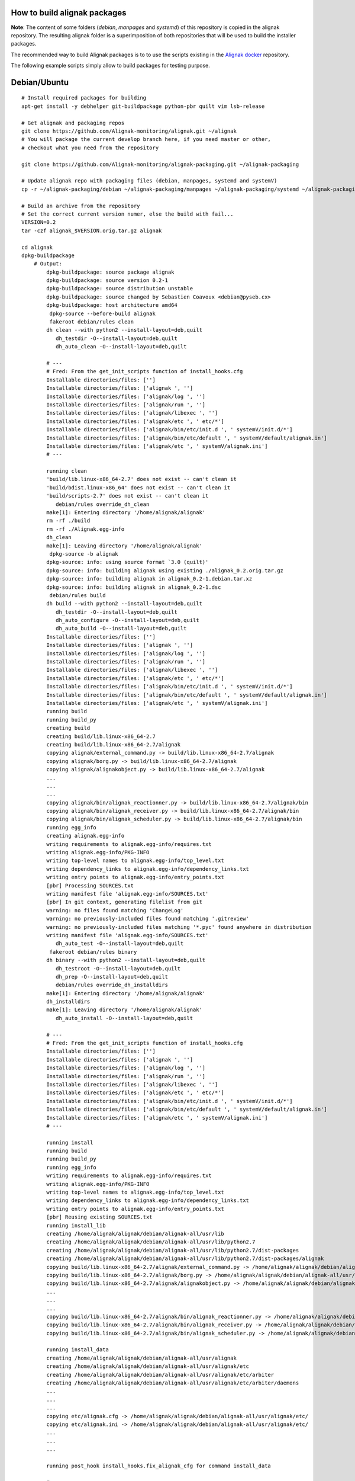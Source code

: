 How to build alignak packages
=============================

**Note**: The content of some folders (*debian*, *manpages* and *systemd*) of this repository is copied in the alignak repository. The resulting alignak folder is a superimposition of both repositories that will be used to build the installer packages.

The recommended way to build Alignak packages is to to use the scripts existing in the `Alignak docker`_ repository.

.. _Alignak docker: https://github.com/Alignak-monitoring/alignak-docker

The following example scripts simply allow to build packages for testing purpose.

Debian/Ubuntu 
=============

::

    # Install required packages for building
    apt-get install -y debhelper git-buildpackage python-pbr quilt vim lsb-release

    # Get alignak and packaging repos
    git clone https://github.com/Alignak-monitoring/alignak.git ~/alignak
    # You will package the current develop branch here, if you need master or other,
    # checkout what you need from the repository

    git clone https://github.com/Alignak-monitoring/alignak-packaging.git ~/alignak-packaging

    # Update alignak repo with packaging files (debian, manpages, systemd and systemV)
    cp -r ~/alignak-packaging/debian ~/alignak-packaging/manpages ~/alignak-packaging/systemd ~/alignak-packaging/systemV ~/alignak

    # Build an archive from the repository
    # Set the correct current version numer, else the build with fail...
    VERSION=0.2
    tar -czf alignak_$VERSION.orig.tar.gz alignak

    cd alignak
    dpkg-buildpackage
        # Output:
            dpkg-buildpackage: source package alignak
            dpkg-buildpackage: source version 0.2-1
            dpkg-buildpackage: source distribution unstable
            dpkg-buildpackage: source changed by Sebastien Coavoux <debian@pyseb.cx>
            dpkg-buildpackage: host architecture amd64
             dpkg-source --before-build alignak
             fakeroot debian/rules clean
            dh clean --with python2 --install-layout=deb,quilt
               dh_testdir -O--install-layout=deb,quilt
               dh_auto_clean -O--install-layout=deb,quilt

            # ---
            # Fred: From the get_init_scripts function of install_hooks.cfg
            Installable directories/files: ['']
            Installable directories/files: ['alignak ', '']
            Installable directories/files: ['alignak/log ', '']
            Installable directories/files: ['alignak/run ', '']
            Installable directories/files: ['alignak/libexec ', '']
            Installable directories/files: ['alignak/etc ', ' etc/*']
            Installable directories/files: ['alignak/bin/etc/init.d ', ' systemV/init.d/*']
            Installable directories/files: ['alignak/bin/etc/default ', ' systemV/default/alignak.in']
            Installable directories/files: ['alignak/etc ', ' systemV/alignak.ini']
            # ---

            running clean
            'build/lib.linux-x86_64-2.7' does not exist -- can't clean it
            'build/bdist.linux-x86_64' does not exist -- can't clean it
            'build/scripts-2.7' does not exist -- can't clean it
               debian/rules override_dh_clean
            make[1]: Entering directory '/home/alignak/alignak'
            rm -rf ./build
            rm -rf ./Alignak.egg-info
            dh_clean
            make[1]: Leaving directory '/home/alignak/alignak'
             dpkg-source -b alignak
            dpkg-source: info: using source format `3.0 (quilt)'
            dpkg-source: info: building alignak using existing ./alignak_0.2.orig.tar.gz
            dpkg-source: info: building alignak in alignak_0.2-1.debian.tar.xz
            dpkg-source: info: building alignak in alignak_0.2-1.dsc
             debian/rules build
            dh build --with python2 --install-layout=deb,quilt
               dh_testdir -O--install-layout=deb,quilt
               dh_auto_configure -O--install-layout=deb,quilt
               dh_auto_build -O--install-layout=deb,quilt
            Installable directories/files: ['']
            Installable directories/files: ['alignak ', '']
            Installable directories/files: ['alignak/log ', '']
            Installable directories/files: ['alignak/run ', '']
            Installable directories/files: ['alignak/libexec ', '']
            Installable directories/files: ['alignak/etc ', ' etc/*']
            Installable directories/files: ['alignak/bin/etc/init.d ', ' systemV/init.d/*']
            Installable directories/files: ['alignak/bin/etc/default ', ' systemV/default/alignak.in']
            Installable directories/files: ['alignak/etc ', ' systemV/alignak.ini']
            running build
            running build_py
            creating build
            creating build/lib.linux-x86_64-2.7
            creating build/lib.linux-x86_64-2.7/alignak
            copying alignak/external_command.py -> build/lib.linux-x86_64-2.7/alignak
            copying alignak/borg.py -> build/lib.linux-x86_64-2.7/alignak
            copying alignak/alignakobject.py -> build/lib.linux-x86_64-2.7/alignak
            ...
            ...
            ...
            copying alignak/bin/alignak_reactionner.py -> build/lib.linux-x86_64-2.7/alignak/bin
            copying alignak/bin/alignak_receiver.py -> build/lib.linux-x86_64-2.7/alignak/bin
            copying alignak/bin/alignak_scheduler.py -> build/lib.linux-x86_64-2.7/alignak/bin
            running egg_info
            creating alignak.egg-info
            writing requirements to alignak.egg-info/requires.txt
            writing alignak.egg-info/PKG-INFO
            writing top-level names to alignak.egg-info/top_level.txt
            writing dependency_links to alignak.egg-info/dependency_links.txt
            writing entry points to alignak.egg-info/entry_points.txt
            [pbr] Processing SOURCES.txt
            writing manifest file 'alignak.egg-info/SOURCES.txt'
            [pbr] In git context, generating filelist from git
            warning: no files found matching 'ChangeLog'
            warning: no previously-included files found matching '.gitreview'
            warning: no previously-included files matching '*.pyc' found anywhere in distribution
            writing manifest file 'alignak.egg-info/SOURCES.txt'
               dh_auto_test -O--install-layout=deb,quilt
             fakeroot debian/rules binary
            dh binary --with python2 --install-layout=deb,quilt
               dh_testroot -O--install-layout=deb,quilt
               dh_prep -O--install-layout=deb,quilt
               debian/rules override_dh_installdirs
            make[1]: Entering directory '/home/alignak/alignak'
            dh_installdirs
            make[1]: Leaving directory '/home/alignak/alignak'
               dh_auto_install -O--install-layout=deb,quilt

            # ---
            # Fred: From the get_init_scripts function of install_hooks.cfg
            Installable directories/files: ['']
            Installable directories/files: ['alignak ', '']
            Installable directories/files: ['alignak/log ', '']
            Installable directories/files: ['alignak/run ', '']
            Installable directories/files: ['alignak/libexec ', '']
            Installable directories/files: ['alignak/etc ', ' etc/*']
            Installable directories/files: ['alignak/bin/etc/init.d ', ' systemV/init.d/*']
            Installable directories/files: ['alignak/bin/etc/default ', ' systemV/default/alignak.in']
            Installable directories/files: ['alignak/etc ', ' systemV/alignak.ini']
            # ---

            running install
            running build
            running build_py
            running egg_info
            writing requirements to alignak.egg-info/requires.txt
            writing alignak.egg-info/PKG-INFO
            writing top-level names to alignak.egg-info/top_level.txt
            writing dependency_links to alignak.egg-info/dependency_links.txt
            writing entry points to alignak.egg-info/entry_points.txt
            [pbr] Reusing existing SOURCES.txt
            running install_lib
            creating /home/alignak/alignak/debian/alignak-all/usr/lib
            creating /home/alignak/alignak/debian/alignak-all/usr/lib/python2.7
            creating /home/alignak/alignak/debian/alignak-all/usr/lib/python2.7/dist-packages
            creating /home/alignak/alignak/debian/alignak-all/usr/lib/python2.7/dist-packages/alignak
            copying build/lib.linux-x86_64-2.7/alignak/external_command.py -> /home/alignak/alignak/debian/alignak-all/usr/lib/python2.7/dist-packages/alignak
            copying build/lib.linux-x86_64-2.7/alignak/borg.py -> /home/alignak/alignak/debian/alignak-all/usr/lib/python2.7/dist-packages/alignak
            copying build/lib.linux-x86_64-2.7/alignak/alignakobject.py -> /home/alignak/alignak/debian/alignak-all/usr/lib/python2.7/dist-packages/alignak
            ...
            ...
            ...
            copying build/lib.linux-x86_64-2.7/alignak/bin/alignak_reactionner.py -> /home/alignak/alignak/debian/alignak-all/usr/lib/python2.7/dist-packages/alignak/bin
            copying build/lib.linux-x86_64-2.7/alignak/bin/alignak_receiver.py -> /home/alignak/alignak/debian/alignak-all/usr/lib/python2.7/dist-packages/alignak/bin
            copying build/lib.linux-x86_64-2.7/alignak/bin/alignak_scheduler.py -> /home/alignak/alignak/debian/alignak-all/usr/lib/python2.7/dist-packages/alignak/bin

            running install_data
            creating /home/alignak/alignak/debian/alignak-all/usr/alignak
            creating /home/alignak/alignak/debian/alignak-all/usr/alignak/etc
            creating /home/alignak/alignak/debian/alignak-all/usr/alignak/etc/arbiter
            creating /home/alignak/alignak/debian/alignak-all/usr/alignak/etc/arbiter/daemons
            ...
            ...
            ...
            copying etc/alignak.cfg -> /home/alignak/alignak/debian/alignak-all/usr/alignak/etc/
            copying etc/alignak.ini -> /home/alignak/alignak/debian/alignak-all/usr/alignak/etc/
            ...
            ...
            ...

            running post_hook install_hooks.fix_alignak_cfg for command install_data

            # ---
            # Fred: From the fix_alignak_cfg function of install_hooks.cfg
            ========================================================================================================
            Alignak installation directory: /home/alignak/alignak/debian/alignak-all/usr
            ========================================================================================================


            ========================================================================================================
            Alignak main configuration directories:
             BIN = /home/alignak/alignak/debian/alignak-all/usr/bin
             GROUP = alignak
             LOG = /home/alignak/alignak/debian/alignak-all/usr/alignak/log
             ETC = /home/alignak/alignak/debian/alignak-all/usr/alignak/etc
             USER = alignak
             VAR = /home/alignak/alignak/debian/alignak-all/usr/alignak/libexec
             RUN = /home/alignak/alignak/debian/alignak-all/usr/alignak/run
            ========================================================================================================

            # ---
            # Fred: ok, so the reference for configuration data is in /home/alignak/alignak/debian/alignak-all/usr/alignak/etc
            # ---

            ================================================================================
            ==                                                                            ==
            ==  The installation succeded.                                                ==
            ==                                                                            ==
            == -------------------------------------------------------------------------- ==
            ==                                                                            ==
            == You can run Alignak with:                                                  ==
            ==   /home/alignak/alignak/debian/alignak-all/usr/alignak/bin/etc/init.d/alignak start
            ==                                                                            ==
            == The default installed configuration is located here:                       ==
            ==   /home/alignak/alignak/debian/alignak-all/usr/alignak/etc
            ==                                                                            ==
            == You will find more information about Alignak configuration here:           ==
            ==   http://alignak-doc.readthedocs.io/en/latest/04_configuration/index.html  ==
            ==                                                                            ==
            == -------------------------------------------------------------------------- ==
            ==                                                                            ==
            == You should grant the write permissions on the configuration directory to   ==
            == the user alignak:                                                          ==
            ==   find /home/alignak/alignak/debian/alignak-all/usr/alignak/etc -type f -exec chmod 664 {} +
            ==   find /home/alignak/alignak/debian/alignak-all/usr/alignak/etc -type d -exec chmod 775 {} +
            == -------------------------------------------------------------------------- ==
            ==                                                                            ==
            == You should also grant ownership on those directories to the user alignak:  ==
            ==   chown -R alignak:alignak /home/alignak/alignak/debian/alignak-all/usr/alignak/run
            ==   chown -R alignak:alignak /home/alignak/alignak/debian/alignak-all/usr/alignak/log
            ==   chown -R alignak:alignak /home/alignak/alignak/debian/alignak-all/usr/alignak/libexec
            ==                                                                            ==
            == -------------------------------------------------------------------------- ==
            ==                                                                            ==
            == Please note that installing Alignak with the setup.py script is not the    ==
            == recommended way. You'd rather use the packaging built for your OS          ==
            == distribution that you can find here:                                       ==
            ==   http://alignak-monitoring.github.io/download/                            ==
            ==                                                                            ==
            ================================================================================

            running install_egg_info
            Copying alignak.egg-info to /home/alignak/alignak/debian/alignak-all/usr/lib/python2.7/dist-packages/alignak-0.2.egg-info
            running install_scripts
            Installing alignak-broker script to /home/alignak/alignak/debian/alignak-all/usr/bin
            Installing alignak-scheduler script to /home/alignak/alignak/debian/alignak-all/usr/bin
            Installing alignak-receiver script to /home/alignak/alignak/debian/alignak-all/usr/bin
            Installing alignak-poller script to /home/alignak/alignak/debian/alignak-all/usr/bin
            Installing alignak-reactionner script to /home/alignak/alignak/debian/alignak-all/usr/bin
            Installing alignak-arbiter script to /home/alignak/alignak/debian/alignak-all/usr/bin
               debian/rules override_dh_install
            make[1]: Entering directory '/home/alignak/alignak'
            dh_install
            #mv /home/alignak/alignak/debian/alignak-all/usr/etc/default /home/alignak/alignak/debian/alignak-all/etc/
            rm -rf /home/alignak/alignak/debian/alignak-all/usr/etc/
            rm -rf /home/alignak/alignak/debian/alignak-all/usr/var/
            make[1]: Leaving directory '/home/alignak/alignak'
               dh_installdocs -O--install-layout=deb,quilt
               dh_installchangelogs -O--install-layout=deb,quilt
               dh_installman -O--install-layout=deb,quilt
               dh_python2 -O--install-layout=deb,quilt
            W: dh_python2:479: Please add dh-python package to Build-Depends
               debian/rules override_dh_installinit
            make[1]: Entering directory '/home/alignak/alignak'
            dh_installinit --no-start --name=alignak
            make[1]: Leaving directory '/home/alignak/alignak'
               dh_perl -O--install-layout=deb,quilt
               dh_link -O--install-layout=deb,quilt
               dh_compress -O--install-layout=deb,quilt
               dh_fixperms -O--install-layout=deb,quilt
               dh_installdeb -O--install-layout=deb,quilt
               dh_gencontrol -O--install-layout=deb,quilt
            dpkg-gencontrol: warning: package alignak-all: unused substitution variable ${python:Versions}
               dh_md5sums -O--install-layout=deb,quilt
               dh_builddeb -O--install-layout=deb,quilt
            dpkg-deb: building package `alignak-all' in `../alignak-all_0.2-1_all.deb'.
             dpkg-genchanges  >../alignak_0.2-1_amd64.changes
            dpkg-genchanges: including full source code in upload
             dpkg-source --after-build alignak
            dpkg-buildpackage: full upload (original source is included)

    # Check package compliance
    lintian ../alignak*.deb
            W: alignak-all: non-standard-dir-in-usr usr/alignak/
            W: alignak-all: file-in-unusual-dir usr/alignak/etc/alignak.cfg
            W: alignak-all: file-in-unusual-dir usr/alignak/etc/alignak.ini
            W: alignak-all: file-in-unusual-dir usr/alignak/etc/arbiter/daemons/arbiter-master.cfg
            W: alignak-all: file-in-unusual-dir usr/alignak/etc/arbiter/daemons/broker-master.cfg
            W: alignak-all: file-in-unusual-dir usr/alignak/etc/arbiter/daemons/poller-master.cfg
            W: alignak-all: file-in-unusual-dir usr/alignak/etc/arbiter/daemons/reactionner-master.cfg
            W: alignak-all: file-in-unusual-dir usr/alignak/etc/arbiter/daemons/receiver-master.cfg
            W: alignak-all: file-in-unusual-dir usr/alignak/etc/arbiter/daemons/scheduler-master.cfg
            W: alignak-all: file-in-unusual-dir usr/alignak/etc/arbiter/modules/readme.cfg
            W: alignak-all: file-in-unusual-dir usr/alignak/etc/arbiter/objects/commands/detailled-host-by-email.cfg
            W: alignak-all: file-in-unusual-dir usr/alignak/etc/arbiter/objects/commands/detailled-service-by-email.cfg
            W: alignak-all: file-in-unusual-dir usr/alignak/etc/arbiter/objects/commands/notify-host-by-email.cfg
            W: alignak-all: file-in-unusual-dir usr/alignak/etc/arbiter/objects/commands/notify-service-by-email.cfg
            W: alignak-all: file-in-unusual-dir usr/alignak/etc/arbiter/objects/contactgroups/admins.cfg
            W: alignak-all: file-in-unusual-dir usr/alignak/etc/arbiter/objects/contactgroups/users.cfg
            W: alignak-all: file-in-unusual-dir usr/alignak/etc/arbiter/objects/contacts/admin.cfg
            W: alignak-all: file-in-unusual-dir usr/alignak/etc/arbiter/objects/contacts/guest.cfg
            W: alignak-all: file-in-unusual-dir usr/alignak/etc/arbiter/objects/dependencies/sample.cfg
            W: alignak-all: file-in-unusual-dir usr/alignak/etc/arbiter/objects/escalations/sample.cfg
            W: alignak-all: file-in-unusual-dir usr/alignak/etc/arbiter/objects/hostgroups/linux.cfg
            W: alignak-all: file-in-unusual-dir usr/alignak/etc/arbiter/objects/hosts/localhost.cfg
            W: alignak-all: file-in-unusual-dir usr/alignak/etc/arbiter/objects/notificationways/detailled-email.cfg
            W: alignak-all: file-in-unusual-dir usr/alignak/etc/arbiter/objects/notificationways/email.cfg
            W: alignak-all: file-in-unusual-dir usr/alignak/etc/arbiter/objects/realms/all.cfg
            W: alignak-all: file-in-unusual-dir usr/alignak/etc/arbiter/objects/servicegroups/sample.cfg
            W: alignak-all: file-in-unusual-dir usr/alignak/etc/arbiter/objects/services/services.cfg
            W: alignak-all: file-in-unusual-dir usr/alignak/etc/arbiter/objects/timeperiods/24x7.cfg
            W: alignak-all: file-in-unusual-dir usr/alignak/etc/arbiter/objects/timeperiods/none.cfg
            W: alignak-all: file-in-unusual-dir usr/alignak/etc/arbiter/objects/timeperiods/us-holidays.cfg
            W: alignak-all: file-in-unusual-dir usr/alignak/etc/arbiter/objects/timeperiods/workhours.cfg
            W: alignak-all: file-in-unusual-dir usr/alignak/etc/arbiter/packs/readme.cfg
            W: alignak-all: file-in-unusual-dir usr/alignak/etc/arbiter/packs/resource.d/readme.cfg
            W: alignak-all: file-in-unusual-dir usr/alignak/etc/arbiter/resource.d/paths.cfg
            W: alignak-all: file-in-unusual-dir usr/alignak/etc/arbiter/templates/business-impacts.cfg
            W: alignak-all: file-in-unusual-dir usr/alignak/etc/arbiter/templates/generic-contact.cfg
            W: alignak-all: file-in-unusual-dir usr/alignak/etc/arbiter/templates/generic-host.cfg
            W: alignak-all: file-in-unusual-dir usr/alignak/etc/arbiter/templates/generic-service.cfg
            W: alignak-all: file-in-unusual-dir usr/alignak/etc/arbiter/templates/time_templates.cfg
            W: alignak-all: file-in-unusual-dir usr/alignak/etc/certs/README
            W: alignak-all: file-in-unusual-dir usr/alignak/etc/daemons/arbiterd.ini
            W: alignak-all: file-in-unusual-dir usr/alignak/etc/daemons/brokerd.ini
            W: alignak-all: file-in-unusual-dir usr/alignak/etc/daemons/pollerd.ini
            W: alignak-all: file-in-unusual-dir usr/alignak/etc/daemons/reactionnerd.ini
            W: alignak-all: file-in-unusual-dir usr/alignak/etc/daemons/receiverd.ini
            W: alignak-all: file-in-unusual-dir usr/alignak/etc/daemons/schedulerd.ini
            W: alignak-all: file-in-unusual-dir usr/alignak/etc/sample/sample.cfg
            W: alignak-all: file-in-unusual-dir usr/alignak/etc/sample/sample/hostgroups.cfg
            W: alignak-all: file-in-unusual-dir usr/alignak/etc/sample/sample/hosts/br-erp.cfg
            W: alignak-all: file-in-unusual-dir usr/alignak/etc/sample/sample/hosts/srv-collectd.cfg
            W: alignak-all: file-in-unusual-dir usr/alignak/etc/sample/sample/hosts/srv-emc-clariion.cfg
            W: alignak-all: file-in-unusual-dir usr/alignak/etc/sample/sample/hosts/srv-esx.cfg
            W: alignak-all: file-in-unusual-dir usr/alignak/etc/sample/sample/hosts/srv-exchange-cas.cfg
            W: alignak-all: file-in-unusual-dir usr/alignak/etc/sample/sample/hosts/srv-exchange-ht.cfg
            W: alignak-all: file-in-unusual-dir usr/alignak/etc/sample/sample/hosts/srv-exchange-mb.cfg
            W: alignak-all: file-in-unusual-dir usr/alignak/etc/sample/sample/hosts/srv-exchange-um.cfg
            W: alignak-all: file-in-unusual-dir usr/alignak/etc/sample/sample/hosts/srv-iis.cfg
            W: alignak-all: file-in-unusual-dir usr/alignak/etc/sample/sample/hosts/srv-linux.cfg
            W: alignak-all: file-in-unusual-dir usr/alignak/etc/sample/sample/hosts/srv-microsoft-dc.cfg
            W: alignak-all: file-in-unusual-dir usr/alignak/etc/sample/sample/hosts/srv-mongodb.cfg
            W: alignak-all: file-in-unusual-dir usr/alignak/etc/sample/sample/hosts/srv-mysql.cfg
            W: alignak-all: file-in-unusual-dir usr/alignak/etc/sample/sample/hosts/srv-netapp.cfg
            W: alignak-all: file-in-unusual-dir usr/alignak/etc/sample/sample/hosts/srv-newyork.cfg
            W: alignak-all: file-in-unusual-dir usr/alignak/etc/sample/sample/hosts/srv-oracle.cfg
            W: alignak-all: file-in-unusual-dir usr/alignak/etc/sample/sample/hosts/srv-postgresql.cfg
            W: alignak-all: file-in-unusual-dir usr/alignak/etc/sample/sample/hosts/srv-vmware-vm.cfg
            W: alignak-all: file-in-unusual-dir usr/alignak/etc/sample/sample/hosts/srv-web-avg.cfg
            W: alignak-all: file-in-unusual-dir usr/alignak/etc/sample/sample/hosts/srv-webserver.cfg
            W: alignak-all: file-in-unusual-dir usr/alignak/etc/sample/sample/hosts/srv-windows.cfg
            W: alignak-all: file-in-unusual-dir usr/alignak/etc/sample/sample/hosts/switch-cisco.cfg
            W: alignak-all: file-in-unusual-dir usr/alignak/etc/sample/sample/services/eue_glpi.cfg
            W: alignak-all: file-in-unusual-dir usr/alignak/etc/sample/sample/triggers.d/avg_http.trig
            W: alignak-all: init.d-script-not-marked-as-conffile etc/init.d/alignak-scheduler
            E: alignak-all: init.d-script-not-included-in-package etc/init.d/alignak-scheduler
            W: alignak-all: init.d-script-not-marked-as-conffile etc/init.d/alignak-broker
            E: alignak-all: init.d-script-not-included-in-package etc/init.d/alignak-broker
            W: alignak-all: init.d-script-not-marked-as-conffile etc/init.d/alignak-receiver
            E: alignak-all: init.d-script-not-included-in-package etc/init.d/alignak-receiver
            W: alignak-all: init.d-script-not-marked-as-conffile etc/init.d/alignak-arbiter
            E: alignak-all: init.d-script-not-included-in-package etc/init.d/alignak-arbiter
            W: alignak-all: init.d-script-not-marked-as-conffile etc/init.d/alignak-poller
            E: alignak-all: init.d-script-not-included-in-package etc/init.d/alignak-poller
            W: alignak-all: init.d-script-not-marked-as-conffile etc/init.d/alignak-reactionner
            E: alignak-all: init.d-script-not-included-in-package etc/init.d/alignak-reactionner
            W: alignak-all: init.d-script-not-marked-as-conffile etc/init.d/alignak
            E: alignak-all: init.d-script-not-included-in-package etc/init.d/alignak
            W: alignak-all: executable-not-elf-or-script etc/alignak/daemons/receiverd.ini
            W: alignak-all: executable-not-elf-or-script usr/alignak/etc/daemons/schedulerd.ini
            W: alignak-all: executable-not-elf-or-script etc/alignak/daemons/brokerd.ini
            W: alignak-all: executable-not-elf-or-script etc/alignak/alignak.cfg
            W: alignak-all: executable-not-elf-or-script usr/alignak/etc/daemons/brokerd.ini
            W: alignak-all: executable-not-elf-or-script etc/alignak/daemons/arbiterd.ini
            W: alignak-all: executable-not-elf-or-script etc/alignak/alignak.ini
            W: alignak-all: executable-not-elf-or-script etc/alignak/daemons/schedulerd.ini
            W: alignak-all: executable-not-elf-or-script usr/alignak/etc/daemons/reactionnerd.ini
            W: alignak-all: executable-not-elf-or-script usr/alignak/etc/daemons/pollerd.ini
            W: alignak-all: executable-not-elf-or-script etc/alignak/daemons/reactionnerd.ini
            W: alignak-all: executable-not-elf-or-script usr/alignak/etc/daemons/arbiterd.ini
            W: alignak-all: executable-not-elf-or-script usr/alignak/etc/daemons/receiverd.ini
            W: alignak-all: executable-not-elf-or-script usr/alignak/etc/alignak.cfg
            W: alignak-all: executable-not-elf-or-script lib/systemd/system/alignak.ini
            W: alignak-all: executable-not-elf-or-script etc/alignak/daemons/pollerd.ini
            W: alignak-all: executable-not-elf-or-script usr/alignak/etc/alignak.ini
            W: alignak-all: maintainer-script-ignores-errors postinst
            W: alignak-all: systemd-service-file-refers-to-obsolete-target lib/systemd/system/alignak-arbiter.service syslog.target
            W: alignak-all: systemd-service-file-refers-to-obsolete-target lib/systemd/system/alignak-broker.service syslog.target
            W: alignak-all: systemd-service-file-refers-to-obsolete-target lib/systemd/system/alignak-poller.service syslog.target
            W: alignak-all: systemd-service-file-refers-to-obsolete-target lib/systemd/system/alignak-reactionner.service syslog.target
            W: alignak-all: systemd-service-file-refers-to-obsolete-target lib/systemd/system/alignak-receiver.service syslog.target
            W: alignak-all: systemd-service-file-refers-to-obsolete-target lib/systemd/system/alignak-scheduler.service syslog.target
            W: alignak-all: maintainer-script-calls-systemctl prerm:28
            W: alignak-all: maintainer-script-calls-systemctl postrm:41
            W: alignak-all: maintainer-script-calls-systemctl postrm:42
            W: alignak-all: maintainer-script-calls-systemctl postrm:43
            W: alignak-all: maintainer-script-calls-systemctl postrm:44
            W: alignak-all: maintainer-script-calls-systemctl postrm:45
            W: alignak-all: maintainer-script-calls-systemctl postrm:46
            W: alignak-all: maintainer-script-calls-systemctl postinst:59
            W: alignak-all: maintainer-script-calls-systemctl postinst:60
            W: alignak-all: maintainer-script-calls-systemctl postinst:61
            W: alignak-all: maintainer-script-calls-systemctl postinst:62
            W: alignak-all: maintainer-script-calls-systemctl postinst:63
            W: alignak-all: maintainer-script-calls-systemctl postinst:64


Fedora/RedHat/CentOs
====================

Not sure this part is up-to-date. to be confirmed?
::

   yum install rpm-build git python-pbr python-devel
   git clone https://github.com/Alignak-monitoring/alignak.git ~/alignak
   git clone https://github.com/Alignak-monitoring/alignak-packaging.git ~/alignak-packaging
   cp -r ~/alignak-packaging/debian ~/alignak-packaging/manpages ~/alignak
   # You will package current develop here, if you need master or specific checkout what you need 
   cd ~/alignak
   RELEASE=$(git log -1  --format=%ct_%h)
   cd ../
   VERSION=$(awk '/Version/ {print $2}' ~/alignak-packaging/alignak.spec)
   sed -i "s/\(Release:.*\)$/\1_$RELEASE/g" ~/alignak-packaging/alignak.spec
   mkdir -p ~/rpmbuild/SOURCES
   tar -czf ~/rpmbuild/SOURCES/alignak-$VERSION.tar.gz alignak
   rpmbuild -ba  ~/alignak-packaging/alignak.spec
   rpmlint ~rpmbuild/RPMS/x86_64/*.rpm


